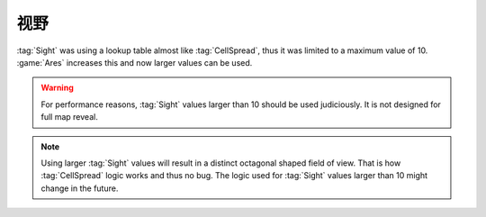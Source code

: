 视野
~~~~~~

:tag:`Sight` was using a lookup table almost like :tag:`CellSpread`, thus it was
limited to a maximum value of 10. :game:`Ares` increases this and now larger
values can be used.

.. warning:: For performance reasons, :tag:`Sight` values larger than 10 should
  be used judiciously. It is not designed for full map reveal.

.. note:: Using larger :tag:`Sight` values will result in a distinct octagonal
  shaped field of view. That is how :tag:`CellSpread` logic works and thus no
  bug. The logic used for :tag:`Sight` values larger than 10 might change in the
  future.

.. index:: Sight; Values larger than 10 are possible.

.. versionadded:: 0.6
